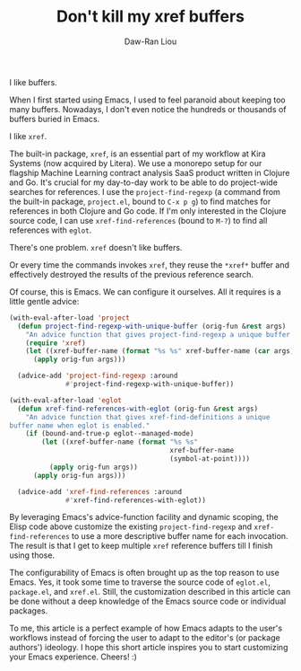 #+TITLE: Don't kill my xref buffers
#+AUTHOR: Daw-Ran Liou
#+DESCRIPTION: A short article on customizing xref for my workflows with project.el and eglot.

I like buffers.

When I first started using Emacs, I used to feel paranoid about keeping too many
buffers.  Nowadays, I don't even notice the hundreds or thousands of buffers
buried in Emacs.

I like =xref=.

The built-in package, =xref=, is an essential part of my workflow at Kira
Systems (now acquired by Litera).  We use a monorepo setup for our flagship
Machine Learning contract analysis SaaS product written in Clojure and Go.  It's
crucial for my day-to-day work to be able to do project-wide searches for
references.  I use the ~project-find-regexp~ (a command from the built-in
package, =project.el=, bound to =C-x p g=) to find matches for references in
both Clojure and Go code.  If I'm only interested in the Clojure source code, I
can use ~xref-find-references~ (bound to =M-?=) to find all references with
=eglot=.

There's one problem.  =xref= doesn't like buffers.

Or every time the commands invokes =xref=, they reuse the =*xref*= buffer and
effectively destroyed the results of the previous reference search.

Of course, this is Emacs.  We can configure it ourselves.  All it requires is a
little gentle advice:

#+begin_src emacs-lisp
  (with-eval-after-load 'project
    (defun project-find-regexp-with-unique-buffer (orig-fun &rest args)
      "An advice function that gives project-find-regexp a unique buffer name"
      (require 'xref)
      (let ((xref-buffer-name (format "%s %s" xref-buffer-name (car args))))
        (apply orig-fun args)))

    (advice-add 'project-find-regexp :around
                #'project-find-regexp-with-unique-buffer))
#+end_src

#+begin_src emacs-lisp
  (with-eval-after-load 'eglot
    (defun xref-find-references-with-eglot (orig-fun &rest args)
      "An advice function that gives xref-find-definitions a unique
  buffer name when eglot is enabled."
      (if (bound-and-true-p eglot--managed-mode)
          (let ((xref-buffer-name (format "%s %s"
                                          xref-buffer-name
                                          (symbol-at-point))))
            (apply orig-fun args))
        (apply orig-fun args)))

    (advice-add 'xref-find-references :around
                #'xref-find-references-with-eglot))
#+end_src

By leveraging Emacs's advice-function facility and dynamic scoping, the Elisp
code above customize the existing ~project-find-regexp~ and
~xref-find-references~ to use a more descriptive buffer name for each
invocation.  The result is that I get to keep multiple =xref= reference buffers
till I finish using those.

The configurability of Emacs is often brought up as the top reason to use Emacs.
Yes, it took some time to traverse the source code of =eglot.el=, =package.el=,
and =xref.el=.  Still, the customization described in this article can be done
without a deep knowledge of the Emacs source code or individual packages.

To me, this article is a perfect example of how Emacs adapts to the user's
workflows instead of forcing the user to adapt to the editor's (or package
authors') ideology.  I hope this short article inspires you to start customizing
your Emacs experience.  Cheers!  :)
